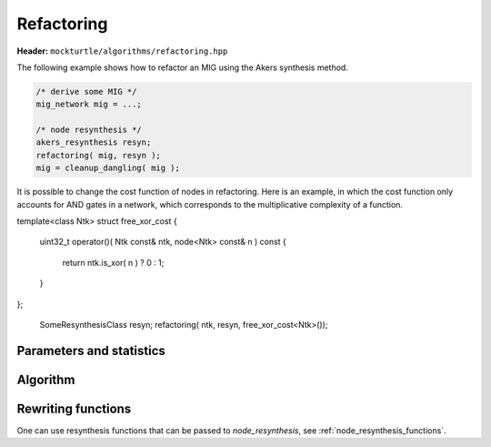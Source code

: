 Refactoring
-----------

**Header:** ``mockturtle/algorithms/refactoring.hpp``

The following example shows how to refactor an MIG using the Akers synthesis
method.

.. code-block:: c++

   /* derive some MIG */
   mig_network mig = ...;

   /* node resynthesis */
   akers_resynthesis resyn;
   refactoring( mig, resyn );
   mig = cleanup_dangling( mig );

It is possible to change the cost function of nodes in refactoring.  Here is
an example, in which the cost function only accounts for AND gates in a network,
which corresponds to the multiplicative complexity of a function.

.. code-block:: c++

template<class Ntk>
struct free_xor_cost
{
  uint32_t operator()( Ntk const& ntk, node<Ntk> const& n ) const
  {
    return ntk.is_xor( n ) ? 0 : 1;
  }
};

   SomeResynthesisClass resyn;
   refactoring( ntk, resyn, free_xor_cost<Ntk>());

Parameters and statistics
~~~~~~~~~~~~~~~~~~~~~~~~~

.. doxygenstruct:: mockturtle::refactoring_params
   :members:

.. doxygenstruct:: mockturtle::refactoring_stats
   :members:

Algorithm
~~~~~~~~~

.. doxygenfunction:: mockturtle::refactoring

Rewriting functions
~~~~~~~~~~~~~~~~~~~

One can use resynthesis functions that can be passed to `node_resynthesis`, see
:ref:`node_resynthesis_functions`.
